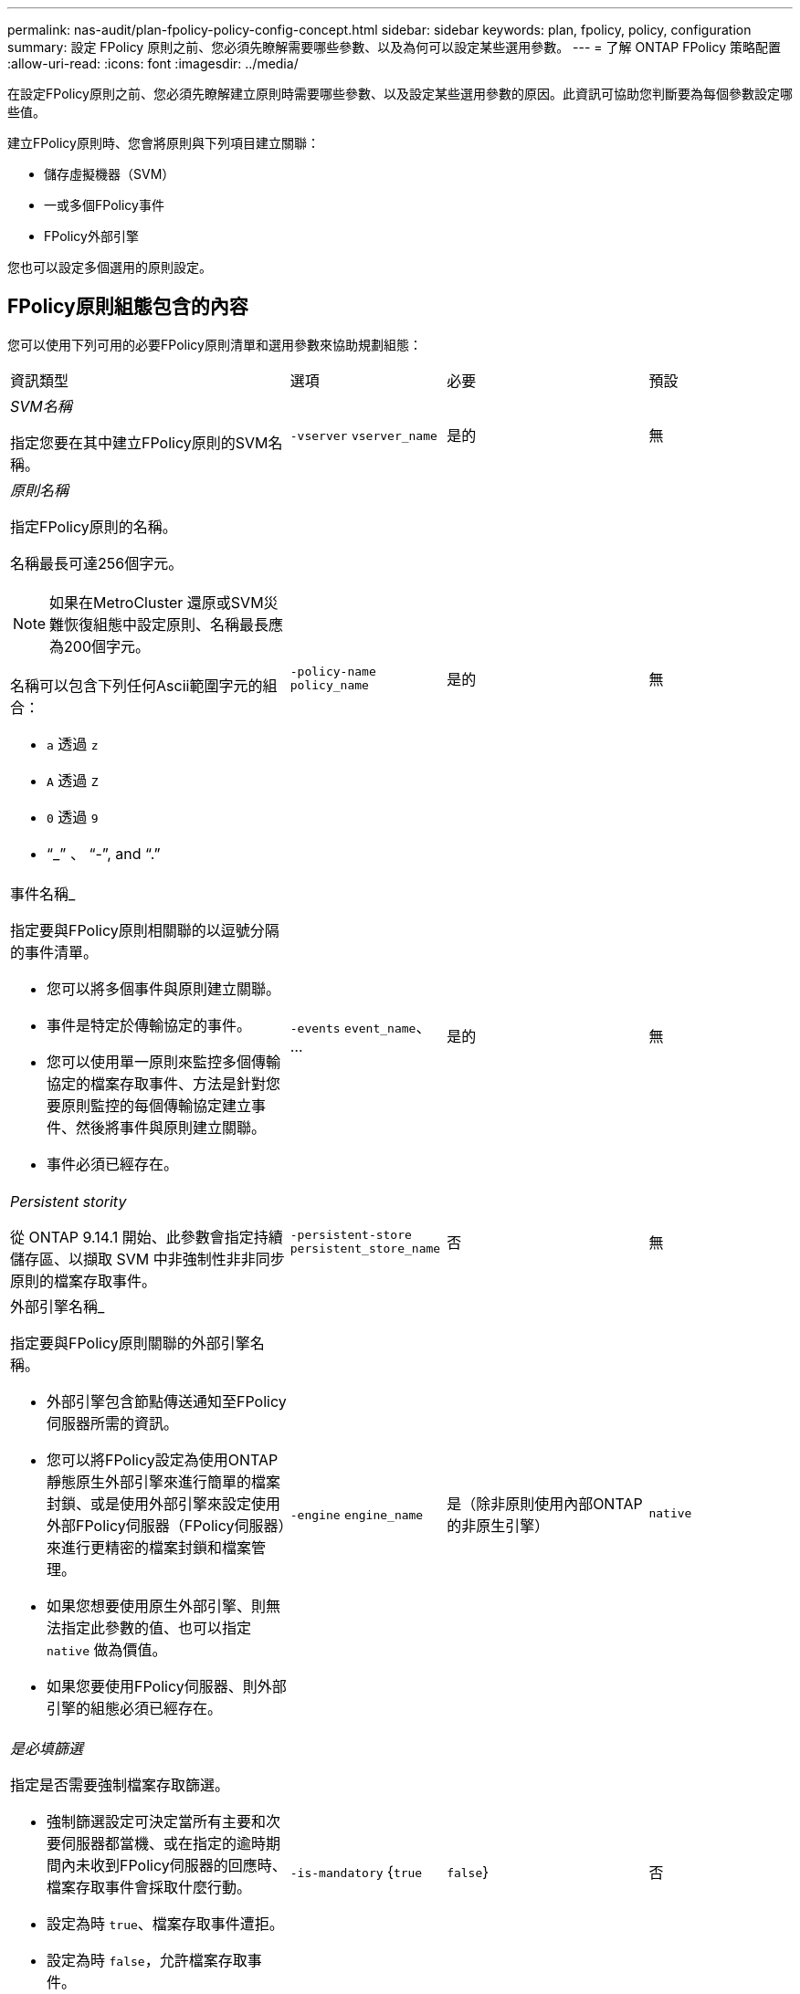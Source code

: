 ---
permalink: nas-audit/plan-fpolicy-policy-config-concept.html 
sidebar: sidebar 
keywords: plan, fpolicy, policy, configuration 
summary: 設定 FPolicy 原則之前、您必須先瞭解需要哪些參數、以及為何可以設定某些選用參數。 
---
= 了解 ONTAP FPolicy 策略配置
:allow-uri-read: 
:icons: font
:imagesdir: ../media/


[role="lead"]
在設定FPolicy原則之前、您必須先瞭解建立原則時需要哪些參數、以及設定某些選用參數的原因。此資訊可協助您判斷要為每個參數設定哪些值。

建立FPolicy原則時、您會將原則與下列項目建立關聯：

* 儲存虛擬機器（SVM）
* 一或多個FPolicy事件
* FPolicy外部引擎


您也可以設定多個選用的原則設定。



== FPolicy原則組態包含的內容

您可以使用下列可用的必要FPolicy原則清單和選用參數來協助規劃組態：

[cols="40,20,20,20"]
|===


| 資訊類型 | 選項 | 必要 | 預設 


 a| 
_SVM名稱_

指定您要在其中建立FPolicy原則的SVM名稱。
 a| 
`-vserver` `vserver_name`
 a| 
是的
 a| 
無



 a| 
_原則名稱_

指定FPolicy原則的名稱。

名稱最長可達256個字元。

[NOTE]
====
如果在MetroCluster 還原或SVM災難恢復組態中設定原則、名稱最長應為200個字元。

====
名稱可以包含下列任何Ascii範圍字元的組合：

* `a` 透過 `z`
* `A` 透過 `Z`
* `0` 透過 `9`
* "`_`" 、 "`-`", and "`.`"

 a| 
`-policy-name` `policy_name`
 a| 
是的
 a| 
無



 a| 
事件名稱_

指定要與FPolicy原則相關聯的以逗號分隔的事件清單。

* 您可以將多個事件與原則建立關聯。
* 事件是特定於傳輸協定的事件。
* 您可以使用單一原則來監控多個傳輸協定的檔案存取事件、方法是針對您要原則監控的每個傳輸協定建立事件、然後將事件與原則建立關聯。
* 事件必須已經存在。

 a| 
`-events` `event_name`、 ...
 a| 
是的
 a| 
無



 a| 
_Persistent stority_

從 ONTAP 9.14.1 開始、此參數會指定持續儲存區、以擷取 SVM 中非強制性非非同步原則的檔案存取事件。
 a| 
`-persistent-store` `persistent_store_name`
 a| 
否
 a| 
無



 a| 
外部引擎名稱_

指定要與FPolicy原則關聯的外部引擎名稱。

* 外部引擎包含節點傳送通知至FPolicy伺服器所需的資訊。
* 您可以將FPolicy設定為使用ONTAP 靜態原生外部引擎來進行簡單的檔案封鎖、或是使用外部引擎來設定使用外部FPolicy伺服器（FPolicy伺服器）來進行更精密的檔案封鎖和檔案管理。
* 如果您想要使用原生外部引擎、則無法指定此參數的值、也可以指定 `native` 做為價值。
* 如果您要使用FPolicy伺服器、則外部引擎的組態必須已經存在。

 a| 
`-engine` `engine_name`
 a| 
是（除非原則使用內部ONTAP 的非原生引擎）
 a| 
`native`



 a| 
_是必填篩選_

指定是否需要強制檔案存取篩選。

* 強制篩選設定可決定當所有主要和次要伺服器都當機、或在指定的逾時期間內未收到FPolicy伺服器的回應時、檔案存取事件會採取什麼行動。
* 設定為時 `true`、檔案存取事件遭拒。
* 設定為時 `false`，允許檔案存取事件。

 a| 
`-is-mandatory` {`true`|`false`}
 a| 
否
 a| 
`true`



 a| 
允許權限存取_

指定您是否要FPolicy伺服器使用權限資料連線、以具有存取受監控檔案和資料夾的權限。

如果設定、FPolicy伺服器可以使用權限資料連線、從SVM的根目錄存取包含受監控資料的檔案。

若要進行特殊權限的資料存取、必須在叢集上授權 SMB 、且必須將用於連線至 FPolicy 伺服器的所有資料生命體設定為具有 `cifs` 作為其中一種允許的通訊協定。

如果您想要設定原則以允許權限存取、也必須為您想要FPolicy伺服器用於權限存取的帳戶指定使用者名稱。
 a| 
`-allow-privileged-access` {`yes`|`no`}
 a| 
否（除非啟用Passthrough-read）
 a| 
`no`



 a| 
_特殊權限使用者名稱_

指定FPolicy伺服器用來存取特殊權限資料的帳戶使用者名稱。

* 此參數的值應使用「'domain\username'」格式。
* 如果 `-allow-privileged-access` 設為 `no`，將忽略爲此參數設置的任何值。

 a| 
`-privileged-user-name` `user_name`
 a| 
否（除非已啟用權限存取）
 a| 
無



 a| 
允許Passthrough-read_

指定FPolicy伺服器是否能為FPolicy伺服器歸檔至次要儲存設備（離線檔案）的檔案提供Passter-Read服務：

* Passthsther-read是一種讀取離線檔案資料的方法、無需將資料還原至主要儲存設備。
+
Passthroh-read可減少回應延遲、因為在回應讀取要求之前、不需要將檔案重新叫用回主要儲存設備。此外、Passthrough-read可免除使用僅為了滿足讀取要求而回收的檔案來耗用主要儲存空間的需求、藉此優化儲存效率。

* 啟用時、FPolicy伺服器會透過專為Passthrough-Reads所開啟的個別特殊權限資料通道、提供檔案的資料。
* 如果您想要設定Passthrough-read、也必須將原則設定為允許權限存取。

 a| 
`-is-passthrough-read-enabled` {`true`|`false`}
 a| 
否
 a| 
`false`

|===